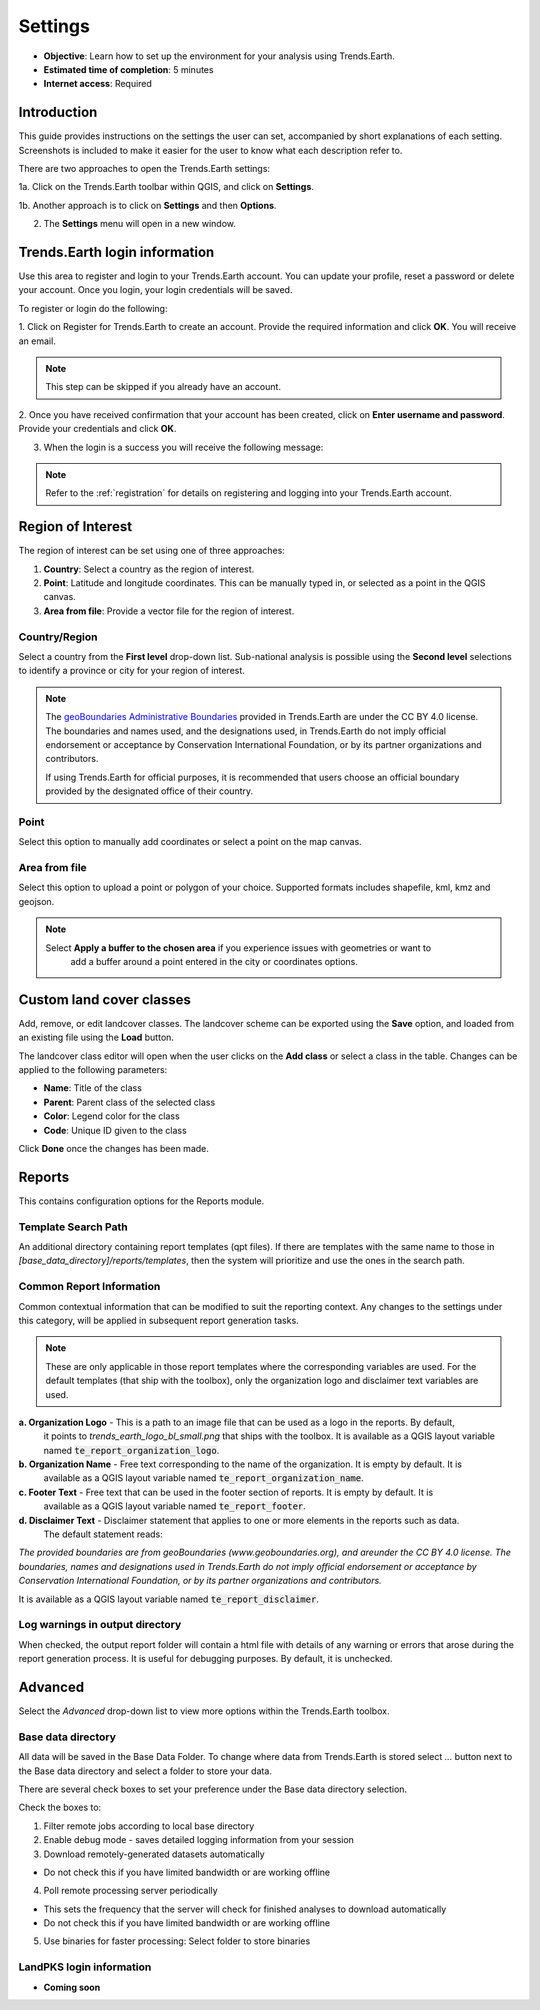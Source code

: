.. _tut_settings:

Settings
===================
- **Objective**: Learn how to set up the environment for your analysis using Trends.Earth.

- **Estimated time of completion**: 5 minutes

- **Internet access**: Required

Introduction
------------
This guide provides instructions on the settings the user can set, accompanied by short explanations of each setting.
Screenshots is included to make it easier for the user to know what each description refer to.

There are two approaches to open the Trends.Earth settings:

1a. Click on the Trends.Earth toolbar within QGIS, and click on **Settings**.

.. image:: ../../../resources/en/common/highlight_settings.png
   :align: center

1b. Another approach is to click on **Settings** and then **Options**.

.. image:: ../../../resources/en/common/highlight_settings_3.png
   :align: center

2. The **Settings** menu will open in a new window.

.. image:: ../../../resources/en/common/settings_dialog_qgis_options.png
   :align: center

Trends.Earth login information
--------------------------------
Use this area to register and login to your Trends.Earth account. You can update your profile, reset
a password or delete your account. Once you login, your login credentials will be saved.

.. image:: ../../../resources/en/documentation/settings/settings_login.png
   :align: center

To register or login do the following:

1. Click on Register for Trends.Earth to create an account. Provide the required information and click **OK**.
You will receive an email.

.. note::
    This step can be skipped if you already have an account.

.. image:: ../../../resources/en/documentation/settings/settings_register.png
   :align: center

2. Once you have received confirmation that your account has been created, click on **Enter username and password**.
Provide your credentials and click **OK**.

.. image:: ../../../resources/en/documentation/settings/settings_login_dialog.png
   :align: center

3. When the login is a success you will receive the following message:

.. image:: ../../../resources/en/documentation/settings/settings_login_confirmation.png
   :align: center

.. note::
    Refer to the :ref:`registration` for details on registering and logging into your Trends.Earth account.

Region of Interest
--------------------------------
The region of interest can be set using one of three approaches:

1. **Country**: Select a country as the region of interest.

2. **Point**: Latitude and longitude coordinates. This can be manually typed in, or selected as a point in the QGIS canvas.

3. **Area from file**: Provide a vector file for the region of interest.

.. image:: ../../../resources/en/documentation/settings/settings_region_of_interest.png
   :align: center

Country/Region
~~~~~~~~~~~~~~
Select a country from the **First level** drop-down list. Sub-national analysis is possible using the
**Second level** selections to identify a province or city for your region of interest.

.. note::
    The `geoBoundaries Administrative Boundaries`_ provided in Trends.Earth 
    are under the CC BY 4.0 license. The boundaries and names used, and the 
    designations used, in Trends.Earth do not imply official endorsement or 
    acceptance by Conservation International Foundation, or by its partner 
    organizations and contributors.

    If using Trends.Earth for official purposes, it is recommended that users 
    choose an official boundary provided by the designated office of their 
    country.

.. _geoBoundaries Administrative Boundaries: https://www.geoboundaries.org

.. _CC BY 4.0: https://creativecommons.org/licenses/by/4.0/


Point
~~~~~~
Select this option to manually add coordinates or select a point on the map canvas.

Area from file
~~~~~~~~~~~~~~~
Select this option to upload a point or polygon of your choice. Supported formats
includes shapefile, kml, kmz and geojson.

.. note::
    Select **Apply a buffer to the chosen area** if you experience issues with geometries or want to
		add a buffer around a point entered in the city or coordinates options.


Custom land cover classes
-------------------------
Add, remove, or edit landcover classes. The landcover scheme can be exported using the **Save** option,
and loaded from an existing file using the **Load** button.

.. image:: ../../../resources/en/documentation/settings/custom_lc_classes.png
   :align: center

The landcover class editor will open when the user clicks on the **Add class** or select a class in the table.
Changes can be applied to the following parameters:

- **Name**: Title of the class

- **Parent**: Parent class of the selected class

- **Color**: Legend color for the class

- **Code**: Unique ID given to the class

Click **Done** once the changes has been made.

.. image:: ../../../resources/en/documentation/settings/settings_LC_editor.png
   :align: center

.. _report_settings:

Reports
---------
This contains configuration options for the Reports module.

.. image:: ../../../resources/en/documentation/settings/settings_report_2.png
   :align: center


Template Search Path
~~~~~~~~~~~~~~~~~~~~
An additional directory containing report templates (qpt files). If there are templates with the same name to those in
`[base_data_directory]/reports/templates`, then the system will prioritize and use the ones in the search path.

Common Report Information
~~~~~~~~~~~~~~~~~~~~~~~~~
Common contextual information that can be modified to suit the reporting context. Any changes
to the settings under this category, will be applied in subsequent report generation tasks.

.. note::
    These are only applicable in those report templates where the corresponding variables are used. For the
    default templates (that ship with the toolbox), only the organization logo and disclaimer text variables are used.


**a. Organization Logo** - This is a path to an image file that can be used as a logo in the reports. By default,
     it points to `trends_earth_logo_bl_small.png` that ships with the toolbox. It is available as a QGIS layout
     variable named :code:`te_report_organization_logo`.

**b. Organization Name** - Free text corresponding to the name of the organization. It is empty by default. It is
     available as a QGIS layout variable named :code:`te_report_organization_name`.

**c. Footer Text** - Free text that can be used in the footer section of reports. It is empty by default. It is
     available as a QGIS layout variable named :code:`te_report_footer`.

**d. Disclaimer Text** - Disclaimer statement that applies to one or more elements in the reports such as data.
     The default statement reads:

`The provided boundaries are from geoBoundaries (www.geoboundaries.org), and areunder the CC BY 4.0 license.
The boundaries, names and designations used in Trends.Earth do not imply official endorsement or acceptance 
by Conservation International Foundation, or by its partner organizations and contributors.`

It is available as a QGIS layout variable named :code:`te_report_disclaimer`.

Log warnings in output directory
~~~~~~~~~~~~~~~~~~~~~~~~~~~~~~~~
When checked, the output report folder will contain a html file with details of any warning or errors that arose
during the report generation process. It is useful for debugging purposes. By default, it is unchecked.

.. _advanced:

Advanced
---------

Select the `Advanced` drop-down list to view more options within the Trends.Earth toolbox.

.. image:: ../../../resources/en/documentation/settings/trends_earth_settings_window_advanced_2.png
   :align: center

Base data directory
~~~~~~~~~~~~~~~~~~~~
All data will be saved in the Base Data Folder. To change where data from Trends.Earth is stored
select *...* button next to the Base data directory and select a folder to store your data.

There are several check boxes to set your preference under the Base data directory selection.

Check the boxes to:

1) Filter remote jobs according to local base directory

2) Enable debug mode - saves detailed logging information from your session

3) Download remotely-generated datasets automatically

- Do not check this if you have limited bandwidth or are working offline

4) Poll remote processing server periodically

- This sets the frequency that the server will check for finished analyses to download automatically
- Do not check this if you have limited bandwidth or are working offline

5) Use binaries for faster processing: Select folder to store binaries


LandPKS login information
~~~~~~~~~~~~~~~~~~~~~~~~~~
- **Coming soon**

